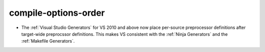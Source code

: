 compile-options-order
---------------------

* The :ref:`Visual Studio Generators` for VS 2010 and above now place
  per-source preprocessor definitions after target-wide preprocssor
  definitions.  This makes VS consistent with the :ref:`Ninja Generators`
  and the :ref:`Makefile Generators`.
